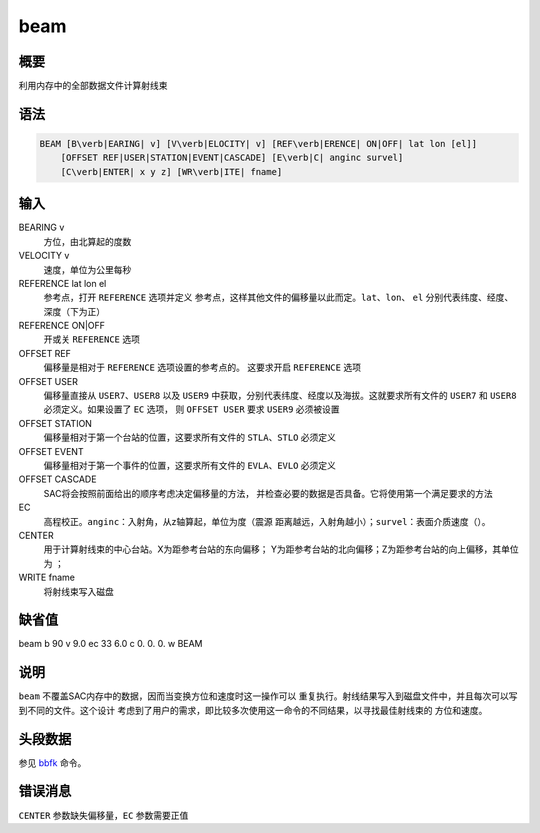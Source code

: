 .. _cmd:beam:

beam
====

概要
----

利用内存中的全部数据文件计算射线束

语法
----

.. code:: bash

    BEAM [B\verb|EARING| v] [V\verb|ELOCITY| v] [REF\verb|ERENCE| ON|OFF| lat lon [el]]
        [OFFSET REF|USER|STATION|EVENT|CASCADE] [E\verb|C| anginc survel]
        [C\verb|ENTER| x y z] [WR\verb|ITE| fname]

输入
----

BEARING v
    方位，由北算起的度数

VELOCITY v
    速度，单位为公里每秒

REFERENCE lat lon el
    参考点，打开 ``REFERENCE`` 选项并定义
    参考点，这样其他文件的偏移量以此而定。\ ``lat``\ 、\ ``lon``\ 、
    ``el`` 分别代表纬度、经度、深度（下为正）

REFERENCE ON|OFF
    开或关 ``REFERENCE`` 选项

OFFSET REF
    偏移量是相对于 ``REFERENCE`` 选项设置的参考点的。 这要求开启
    ``REFERENCE`` 选项

OFFSET USER
    偏移量直接从 ``USER7``\ 、\ ``USER8`` 以及 ``USER9``
    中获取，分别代表纬度、经度以及海拔。这就要求所有文件的 ``USER7`` 和
    ``USER8`` 必须定义。如果设置了 ``EC`` 选项， 则 ``OFFSET USER`` 要求
    ``USER9`` 必须被设置

OFFSET STATION
    偏移量相对于第一个台站的位置，这要求所有文件的
    ``STLA``\ 、\ ``STLO`` 必须定义

OFFSET EVENT
    偏移量相对于第一个事件的位置，这要求所有文件的
    ``EVLA``\ 、\ ``EVLO`` 必须定义

OFFSET CASCADE
    SAC将会按照前面给出的顺序考虑决定偏移量的方法，
    并检查必要的数据是否具备。它将使用第一个满足要求的方法

EC
    高程校正。\ ``anginc``\ ：入射角，从z轴算起，单位为度（震源
    距离越远，入射角越小）；\ ``survel``\ ：表面介质速度（）。

CENTER
    用于计算射线束的中心台站。X为距参考台站的东向偏移；
    Y为距参考台站的北向偏移；Z为距参考台站的向上偏移，其单位为 ；

WRITE fname
    将射线束写入磁盘

缺省值
------

beam b 90 v 9.0 ec 33 6.0 c 0. 0. 0. w BEAM

说明
----

``beam`` 不覆盖SAC内存中的数据，因而当变换方位和速度时这一操作可以
重复执行。射线结果写入到磁盘文件中，并且每次可以写到不同的文件。这个设计
考虑到了用户的需求，即比较多次使用这一命令的不同结果，以寻找最佳射线束的
方位和速度。

头段数据
--------

参见 `bbfk </commands/bbfk.html>`__ 命令。

错误消息
--------

``CENTER`` 参数缺失偏移量，\ ``EC`` 参数需要正值
